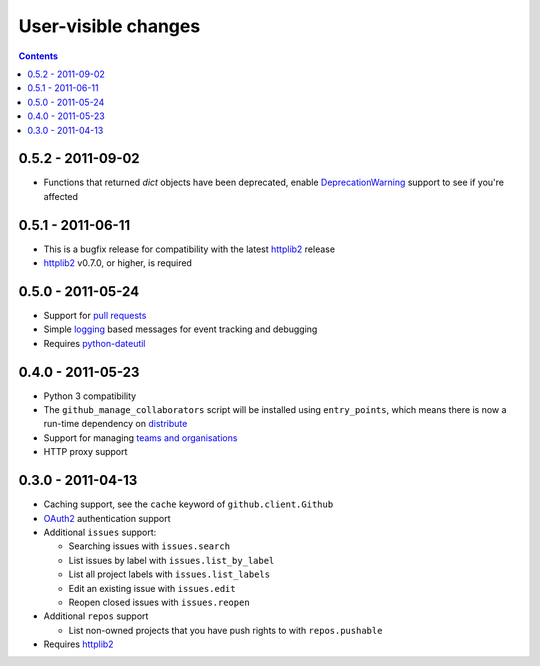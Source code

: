 User-visible changes
====================

.. contents::

0.5.2 - 2011-09-02
------------------

* Functions that returned `dict` objects have been deprecated, enable
  DeprecationWarning_ support to see if you're affected

.. _DeprecationWarning: http://docs.python.org/library/warnings.html

0.5.1 - 2011-06-11
------------------

* This is a bugfix release for compatibility with the latest httplib2_ release
* httplib2_ v0.7.0, or higher, is required

0.5.0 - 2011-05-24
------------------

* Support for `pull requests`_
* Simple logging_ based messages for event tracking and debugging
* Requires python-dateutil_

.. _pull requests: http://develop.github.com/p/pulls.html
.. _logging: http://docs.python.org/library/logging.html
.. _python-dateutil: http://pypi.python.org/pypi/python-dateutil

0.4.0 - 2011-05-23
------------------

* Python 3 compatibility
* The ``github_manage_collaborators`` script will be installed using
  ``entry_points``, which means there is now a run-time dependency on
  distribute_
* Support for managing `teams and organisations`_
* HTTP proxy support

.. _teams and organisations: http://develop.github.com/p/orgs.html
.. _distribute: http://pypi.python.org/pypi/distribute

0.3.0 - 2011-04-13
------------------

* Caching support, see the ``cache`` keyword of ``github.client.Github``
* OAuth2_ authentication support
* Additional ``issues`` support:

  + Searching issues with ``issues.search``
  + List issues by label with ``issues.list_by_label``
  + List all project labels with ``issues.list_labels``
  + Edit an existing issue with ``issues.edit``
  + Reopen closed issues with ``issues.reopen``

* Additional ``repos`` support

  + List non-owned projects that you have push rights to with ``repos.pushable``

* Requires httplib2_

.. _OAuth2: http://develop.github.com/p/oauth.html
.. _httplib2: http://code.google.com/p/httplib2/
